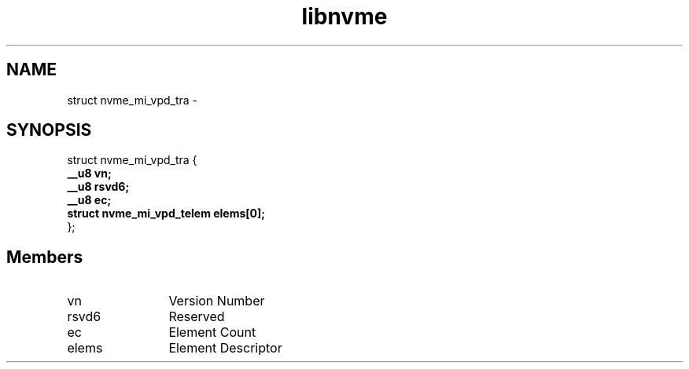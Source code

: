 .TH "libnvme" 9 "struct nvme_mi_vpd_tra" "April 2022" "API Manual" LINUX
.SH NAME
struct nvme_mi_vpd_tra \- 
.SH SYNOPSIS
struct nvme_mi_vpd_tra {
.br
.BI "    __u8 vn;"
.br
.BI "    __u8 rsvd6;"
.br
.BI "    __u8 ec;"
.br
.BI "    struct nvme_mi_vpd_telem elems[0];"
.br
.BI "
};
.br

.SH Members
.IP "vn" 12
Version Number
.IP "rsvd6" 12
Reserved
.IP "ec" 12
Element Count
.IP "elems" 12
Element Descriptor
